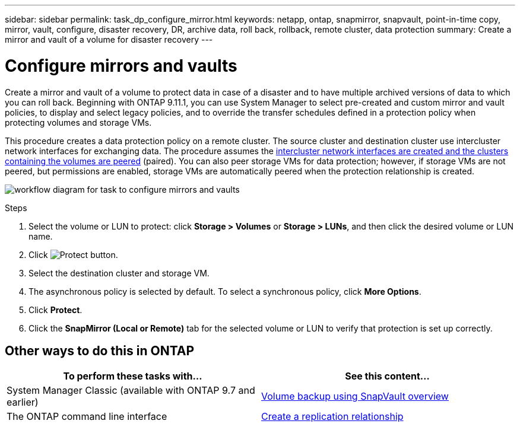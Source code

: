 ---
sidebar: sidebar
permalink: task_dp_configure_mirror.html
keywords: netapp, ontap, snapmirror, snapvault, point-in-time copy, mirror, vault, configure, disaster recovery, DR, archive data, roll back, rollback, remote cluster, data protection
summary: Create a mirror and vault of a volume for disaster recovery
---

= Configure mirrors and vaults
:toc: macro
:toclevels: 1
:hardbreaks:
:nofooter:
:icons: font
:linkattrs:
:imagesdir: ./media/

[.lead]
Create a mirror and vault of a volume to protect data in case of a disaster and to have multiple archived versions of data to which you can roll back. Beginning with ONTAP 9.11.1, you can use System Manager to select pre-created and custom mirror and vault policies, to display and select legacy policies, and to override the transfer schedules defined in a protection policy when protecting volumes and storage VMs.

This procedure creates a data protection policy on a remote cluster. The source cluster and destination cluster use intercluster network interfaces for exchanging data. The procedure assumes the link:task_dp_prepare_mirror.html[intercluster network interfaces are created and the clusters containing the volumes are peered] (paired). You can also peer storage VMs for data protection; however, if storage VMs are not peered, but permissions are enabled, storage VMs are automatically peered when the protection relationship is created.

image:workflow_configure_mirrors_and_vaults.gif[workflow diagram for task to configure mirrors and vaults]

.Steps

. Select the volume or LUN to protect: click *Storage > Volumes* or *Storage > LUNs*, and then click the desired volume or LUN name.

. Click image:icon_protect.gif[alt=Protect button].

. Select the destination cluster and storage VM.

. The asynchronous policy is selected by default. To select a synchronous policy, click *More Options*.

. Click *Protect*.

. Click the *SnapMirror (Local or Remote)* tab for the selected volume or LUN to verify that protection is set up correctly.

== Other ways to do this in ONTAP

[cols=2,options="header"]
|===
| To perform these tasks with... | See this content...
| System Manager Classic (available with ONTAP 9.7 and earlier) | link:https://docs.netapp.com/us-en/ontap-sm-classic/volume-backup-snapvault/index.html[Volume backup using SnapVault overview^]
| The ONTAP command line interface | link:./data-protection/create-replication-relationship-task.html[Create a replication relationship^]

|===

// 2022-1-26, BURT 1446399
// 2022-4-29, BURT 1474621

